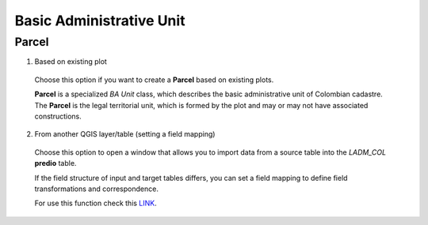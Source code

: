 Basic Administrative Unit
==========================

Parcel
--------

1. Based on existing plot

  Choose this option if you want to create a **Parcel** based on existing plots.

  **Parcel** is a specialized *BA Unit* class, which describes the basic
  administrative unit of Colombian cadastre. The **Parcel** is the legal
  territorial unit, which is formed by the plot and may or may not have associated
  constructions.

  .. image:: ../static/crear_predio.gif
     :height: 500
     :width: 800
     :alt: Create Parcel

2. From another QGIS layer/table (setting a field mapping)

  Choose this option to open a window that allows you to import data from a source
  table into the *LADM_COL* **predio** table.

  If the field structure of input and target tables differs, you can set a field
  mapping to define field transformations and correspondence.

  For use this function check this `LINK <../mapping_fields.html>`_.
